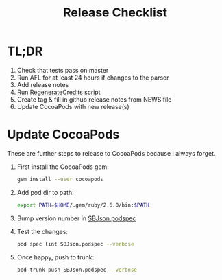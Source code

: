#+title: Release Checklist

* TL;DR

  1. Check that tests pass on master
  2. Run AFL for at least 24 hours if changes to the parser
  3. Add release notes
  3. Run [[file:RegenerateCredits][RegenerateCredits]] script
  4. Create tag & fill in github release notes from NEWS file
  5. Update CocoaPods with new release(s)

* Update CocoaPods

  These are further steps to release to CocoaPods because I always forget.

  1. First install the CocoaPods gem:

     #+begin_src sh
     gem install --user cocoapods
     #+end_src

  2. Add pod dir to path:

     #+begin_src sh
     export PATH=$HOME/.gem/ruby/2.6.0/bin:$PATH
     #+end_src

  3. Bump version number in [[file:SBJson.podspec][SBJson.podspec]]

  4. Test the changes:

     #+begin_src sh
     pod spec lint SBJson.podspec --verbose
     #+end_src

     #+RESULTS:

  5. Once happy, push to trunk:

     #+begin_src sh
     pod trunk push SBJson.podspec --verbose
     #+end_src

